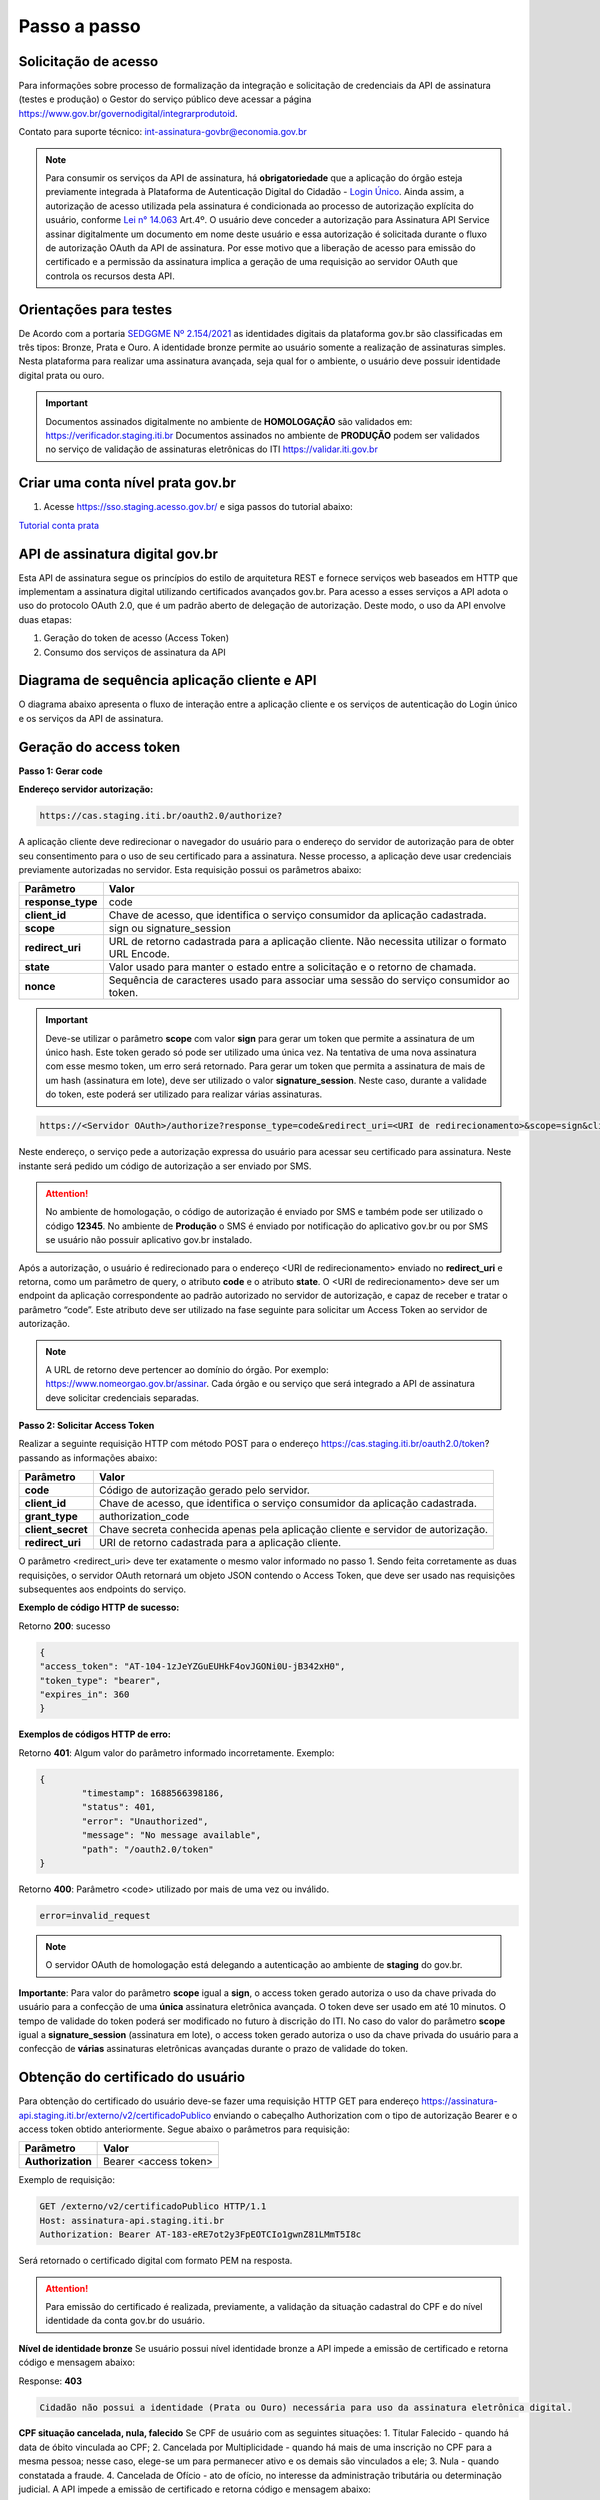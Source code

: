 ﻿Passo a passo
================================

Solicitação de acesso 
+++++++++++++++++++++++++++

Para informações sobre processo de formalização da integração e solicitação de credenciais da API de assinatura (testes e produção) o Gestor do serviço público deve acessar a página https://www.gov.br/governodigital/integrarprodutoid.

Contato para suporte técnico: int-assinatura-govbr@economia.gov.br

.. note::
	Para consumir os serviços da API de assinatura, há **obrigatoriedade**  que a aplicação do órgão esteja previamente 
	integrada à Plataforma de Autenticação Digital do Cidadão -  `Login Único`_. Ainda assim, a autorização de acesso utilizada pela assinatura 
	é condicionada ao processo de autorização explícita do usuário, conforme `Lei n° 14.063`_ Art.4º. O usuário deve conceder a autorização para Assinatura 
	API Service assinar digitalmente um documento em nome deste usuário e essa autorização é solicitada durante o fluxo de autorização OAuth da API de assinatura. 
	Por esse motivo que a liberação de acesso para emissão do certificado e a permissão da assinatura implica a geração de uma requisição ao servidor OAuth que controla os recursos desta API. 
   

Orientações para testes  
++++++++++++++++++++++++++

De Acordo com a portaria `SEDGGME Nº 2.154/2021`_ as identidades digitais da plataforma gov.br são classificadas em três tipos: Bronze, Prata e Ouro. A identidade bronze permite ao usuário somente a realização de assinaturas simples. Nesta plataforma para realizar uma assinatura avançada, seja qual for o ambiente, o usuário deve possuir identidade digital prata ou ouro. 

.. important::
   Documentos assinados digitalmente no ambiente de **HOMOLOGAÇÃO** são validados em: https://verificador.staging.iti.br 
   Documentos assinados no ambiente de **PRODUÇÃO** podem ser validados no serviço de validação de assinaturas eletrônicas do ITI https://validar.iti.gov.br

Criar uma conta nível prata gov.br  
+++++++++++++++++++++++++++++++++++++++

1. Acesse https://sso.staging.acesso.gov.br/ e siga passos do tutorial abaixo:

`Tutorial conta prata <https://github.com/servicosgovbr/manual-integracao-assinatura-eletronica/raw/main/arquivos/Tutorial.pdf>`_

API de assinatura digital gov.br
+++++++++++++++++++++++++++++++++++++

Esta API de assinatura segue os princípios do estilo de arquitetura REST e fornece serviços web baseados em HTTP que implementam a assinatura digital utilizando certificados avançados gov.br. 
Para acesso a esses serviços a API adota o uso do protocolo OAuth 2.0, que é um padrão aberto de delegação de autorização. Deste modo, o uso da API envolve duas etapas:

1. Geração do token de acesso (Access Token)

2. Consumo dos serviços de assinatura da API

Diagrama de sequência aplicação cliente e API
++++++++++++++++++++++++++++++++++++++++++++++

O diagrama abaixo apresenta o fluxo de interação entre a aplicação cliente e os serviços de autenticação do Login único e os serviços da API de assinatura.

.. image:: images/diagrama_sequencia.png


Geração do access token
+++++++++++++++++++++++

**Passo 1: Gerar code**

**Endereço servidor autorização:** 

.. code-block:: console

	https://cas.staging.iti.br/oauth2.0/authorize?

A aplicação cliente deve redirecionar o navegador do usuário para o endereço do servidor de autorização para de obter seu consentimento para o uso de seu certificado para a assinatura. Nesse processo, a aplicação deve usar credenciais previamente autorizadas no servidor. Esta requisição possui os parâmetros abaixo:

==================  ==================================================================================================
**Parâmetro**  	    **Valor**
------------------  --------------------------------------------------------------------------------------------------
**response_type**	code
**client_id**       Chave de acesso, que identifica o serviço consumidor da aplicação cadastrada.
**scope**           sign ou signature_session
**redirect_uri**    URL de retorno cadastrada para a aplicação cliente. Não necessita utilizar o formato URL Encode.
**state**           Valor usado para manter o estado entre a solicitação e o retorno de chamada.
**nonce**           Sequência de caracteres usado para associar uma sessão do serviço consumidor ao token.
==================  ==================================================================================================

.. important::
  Deve-se utilizar o parâmetro **scope** com valor **sign** para gerar um token que permite a assinatura de um único hash. Este token gerado só pode ser utilizado uma única vez. Na tentativa de uma nova assinatura com esse mesmo token, um erro será retornado. Para gerar um token que permita a assinatura de mais de um hash (assinatura em lote), deve ser utilizado o valor **signature_session**. Neste caso, durante a validade do token, este poderá ser utilizado para realizar várias assinaturas.

.. code-block:: console

    https://<Servidor OAuth>/authorize?response_type=code&redirect_uri=<URI de redirecionamento>&scope=sign&client_id=<client_id

Neste endereço, o serviço pede a autorização expressa do usuário para acessar seu certificado para assinatura. Neste instante será pedido um código de autorização a ser enviado por SMS.

.. Attention::
  No ambiente de homologação, o código de autorização é enviado por SMS e também pode ser utilizado o código **12345**. No ambiente de **Produção** o SMS é enviado por notificação do aplicativo gov.br ou por SMS se usuário não possuir aplicativo gov.br instalado.
  

Após a autorização, o usuário é redirecionado para o endereço <URI de redirecionamento> enviado no **redirect_uri** e retorna, como um parâmetro de query, o atributo **code** e o atributo **state**. O <URI de redirecionamento> deve ser um endpoint da aplicação correspondente ao padrão autorizado no servidor de autorização, e capaz de receber e tratar o parâmetro “code”. Este atributo deve ser utilizado na fase seguinte para solicitar um Access Token ao servidor de autorização. 

.. note::
	A URL de retorno deve pertencer ao domínio do órgão. Por exemplo: https://www.nomeorgao.gov.br/assinar. Cada órgão e ou serviço que será integrado a API de assinatura deve solicitar credenciais separadas.


**Passo 2: Solicitar Access Token**

Realizar a seguinte requisição HTTP com método POST para o endereço https://cas.staging.iti.br/oauth2.0/token? passando as informações abaixo:

==================  ==================================================================================================
**Parâmetro**  	    **Valor**
------------------  --------------------------------------------------------------------------------------------------
**code**            Código de autorização gerado pelo servidor.
**client_id**       Chave de acesso, que identifica o serviço consumidor da aplicação cadastrada.
**grant_type**      authorization_code
**client_secret**   Chave secreta conhecida apenas pela aplicação cliente e servidor de autorização.
**redirect_uri**    URI de retorno cadastrada para a aplicação cliente. 
==================  ==================================================================================================

O parâmetro <redirect_uri> deve ter exatamente o mesmo valor informado no passo 1. Sendo feita corretamente as duas requisições, o servidor OAuth retornará um objeto JSON contendo o Access Token, que deve ser usado nas requisições subsequentes aos endpoints do serviço.

**Exemplo de código HTTP de sucesso:**

Retorno **200**: sucesso

.. code-block:: JSON

	{
    	"access_token": "AT-104-1zJeYZGuEUHkF4ovJGONi0U-jB342xH0",
    	"token_type": "bearer",
    	"expires_in": 360
	}

**Exemplos de códigos HTTP de erro:**

Retorno **401**: Algum valor do parâmetro informado incorretamente. Exemplo:

.. code-block:: JSON

	{ 
		"timestamp": 1688566398186,
		"status": 401,
		"error": "Unauthorized",
		"message": "No message available",
		"path": "/oauth2.0/token"
	} 

Retorno **400**: Parâmetro <code> utilizado por mais de uma vez ou inválido.

.. code-block:: console

	error=invalid_request


.. note::
  O servidor OAuth de homologação está delegando a autenticação ao ambiente de **staging** do gov.br.


**Importante**: Para valor do parâmetro **scope** igual a **sign**, o access token gerado autoriza o uso da chave privada do usuário para a confecção de uma **única** assinatura eletrônica avançada. O token deve ser usado em até 10 minutos. O tempo de validade do token poderá ser modificado no futuro à discrição do ITI. No caso do valor do parâmetro **scope** igual a **signature_session** (assinatura em lote), o access token gerado autoriza o uso da chave privada do usuário para a confecção de **várias** assinaturas eletrônicas avançadas durante o prazo de validade do token.

Obtenção do certificado do usuário
++++++++++++++++++++++++++++++++++

Para obtenção do certificado do usuário deve-se fazer uma requisição HTTP GET para endereço https://assinatura-api.staging.iti.br/externo/v2/certificadoPublico enviando o cabeçalho Authorization com o tipo de autorização Bearer e o access token obtido anteriormente. Segue abaixo o parâmetros para requisição:

==================  ======================================================================
**Parâmetro**  		**Valor**
------------------  ----------------------------------------------------------------------
**Authorization**   Bearer <access token>
==================  ======================================================================

Exemplo de requisição:

.. code-block:: console

		GET /externo/v2/certificadoPublico HTTP/1.1
		Host: assinatura-api.staging.iti.br 
		Authorization: Bearer AT-183-eRE7ot2y3FpEOTCIo1gwnZ81LMmT5I8c

Será retornado o certificado digital com formato PEM na resposta.

.. Attention::
	Para emissão do certificado é realizada, previamente, a validação da situação cadastral do CPF e do nível identidade da conta gov.br do usuário.

**Nível de identidade bronze**
Se usuário possui nível identidade bronze a API impede a emissão de certificado e retorna código e mensagem abaixo:

Response: **403**

.. code-block:: console

		Cidadão não possui a identidade (Prata ou Ouro) necessária para uso da assinatura eletrônica digital.

**CPF situação cancelada, nula, falecido**
Se CPF de usuário com as seguintes situações:
1. Titular Falecido - quando há data de óbito vinculada ao CPF;
2. Cancelada por Multiplicidade - quando há mais de uma inscrição no CPF para a mesma pessoa; nesse caso, elege-se um para permanecer ativo e os demais são vinculados a ele;
3. Nula - quando constatada a fraude.
4. Cancelada de Ofício - ato de ofício, no interesse da administração tributária ou determinação judicial.
A API impede a emissão de certificado e retorna código e mensagem abaixo:

Response: **403**

.. code-block:: console

		CPF com situação cancelada, nula ou falecido na Receita Federal não permite uso da assinatura eletrônica digital.


Realização da assinatura digital de um HASH SHA-256 em PKCS#7
+++++++++++++++++++++++++++++++++++++++++++++++++++++++++++++

Para gerar um pacote PKCS#7 contendo a assinatura digital de um HASH SHA-256 utilizando a chave privada do usuário, deve-se fazer uma requisição HTTP POST para o endereço https://assinatura-api.staging.iti.br/externo/v2/assinarPKCS7 enviando os seguintes parâmetros:

==================  ======================================================================
**Parâmetros**  	**Valor**
------------------  ----------------------------------------------------------------------
**Content-Type**    application/json       
**Authorization**   Bearer <access token>
==================  ======================================================================

Body da requisição:

.. code-block:: JSON

	{ "hashBase64": "<Hash SHA256 codificado em Base64>"} 

Exemplo de requisição:

.. code-block:: console

		POST /externo/v2/assinarPKCS7 HTTP/1.1
		Host: assinatura-api.staging.iti.br 
		Content-Type: application/json	
		Authorization: Bearer AT-183-eRE7ot2y3FpEOTCIo1gwnZ81LMmT5I8c

		{"hashBase64":"kmm8XNQNIzSHTKAC2W0G2fFbxGy24kniLuUAZjZbFb0="}

Será retornado um arquivo contendo o pacote PKCS#7 com a assinatura digital do hash SHA256-RSA e com o certificado público do usuário. O arquivo retornado pode ser validado em https://verificador.staging.iti.br/.

.. Attention::
	Do mesmo modo do serviço para obtenção do certificado, para gerar uma ou mais assinaturas é realizada, previamente, a validação da situação cadastral do CPF e do nível identidade da conta gov.br do usuário.

**Nível de identidade bronze**
Se usuário possui nível identidade bronze a API impede a assinatura e retorna código e mensagem abaixo:

Response: **403**

.. code-block:: console

		Cidadão não possui a identidade (Prata ou Ouro) necessária para uso da assinatura eletrônica digital.

**CPF situação cancelada, nula, falecido**
Se CPF de usuário com as seguintes situações:
1. Titular Falecido - quando há data de óbito vinculada ao CPF;
2. Cancelada por Multiplicidade - quando há mais de uma inscrição no CPF para a mesma pessoa; nesse caso, elege-se um para permanecer ativo e os demais são vinculados a ele;
3. Nula - quando constatada a fraude.
4. Cancelada de Ofício - ato de ofício, no interesse da administração tributária ou determinação judicial.
A API impede a assinatura e retorna código e mensagem abaixo:

Response: **403**

.. code-block:: console

		CPF com situação cancelada, nula ou falecido na Receita Federal não permite uso da assinatura eletrônica digital.

**Assinatura em Lote**: Para gerar múltiplos pacotes PKCS#7, cada qual correspondente a assinatura digital de um HASH SHA-256 distinto (correspondentes a diferentes documentos), deve-se seguir as orientações do tópico **Geração do Access Token** para solicitação do token que permita esta operação (scope signature_session). Após a obtenção deste token, deve ser feita uma requisição para o endereço https://assinatura-api.staging.iti.br/externo/v2/assinarPKCS7 para cada hash a ser assinado, enviando os mesmo parâmetros informados acima. No código de **Exemplo de aplicação** pode-se verificar no arquivo assinar.php um exemplo de implementação da chamada ao serviço para uma assinatura em lote. O retorno desta operação será um arquivo contendo o pacote PKCS#7 correspondente a cada hash enviado na requisição ao serviço.

Assinaturas PKCS#7 e PDF
+++++++++++++++++++++++++

Existem duas formas principais de assinar um documento PDF:

* Assinatura *detached*
* Assinatura envelopada

A Assinatura *detached* faz uso de dois arquivos: (1) o arquivo PDF a ser assinado; e (2) um arquivo de assinatura (**.p7s**). Nesta modalidade de assinatura, nenhuma informação referente à assinatura é inclusa no PDF. Toda a informação da assinatura está encapsulada no arquivo (.p7s).
Qualquer alteração no PDF irá invalidar a assinatura contida no arquivo no arquivo (.p7s). Para validar esta modalidade de assinatura, é necessário apresentar para o software de verificação os dois arquivos, PDF e (.p7s).

Para realizar esta modalidade de assinatura pela API de assinatura eletrônica avançada, deve-se calcular o hash sha256 sobre todo o arquivo PDF e enviá-lo através da operação **assinarPKCS7** detalhada no tópico anterior. O arquivo binário retornado como resposta desta operação deve ser salvo com a extensão (.p7s).

A assinatura envelopada, por sua vez, inclui dentro do próprio arquivo PDF o pacote de assinatura PKCS#7. Portanto, não há um arquivo de assinatura separado. Para realizar essa modalidade de assinatura deve-se:

1. Preparar o documento de assinatura
2. Calcular quais os *bytes (bytes-ranges)* do arquivo preparado no passo 1 deverão entrar no computo do hash. Diferentemente da assinatura *detached*, o cálculo do hash para assinatura envelopadas em PDF não é o hash SHA256 do documento original (integral). É uma parte do documento preparado no passo 1.
3. Calcular o hash SHA256 desses *bytes* 
4. Submeter o hash SHA256 à operação **assinarPKCS7** desta API.
5. O resultado da operação **assinarPKCS7** deve ser codificado em hexadecimal e embutido no espaço que foi previamente alocado no documento no passo 1.

O detalhamento de como preparar o documento, calcular os *bytes-ranges* utilizados no computo do hash e como embutir o arquivo PKCS7 no arquivo previamente preparado podem ser encontrados na especificação ISO 32000-1:2008. Existem bibliotecas que automatizam esse procedimento de acordo com o padrão (ex: PDFBox para Java e iText para C#).

Recomendações para assinaturas digitais em PDF
++++++++++++++++++++++++++++++++++++++++++++++

O PDF foi especificado e desenvolvido pela empresa Adobe System. A partir da versão PDF 1.6, a Adobe utiliza o padrão ISO 32000-1 em sua especificação. Este padrão define a especificação do formato digital para representação de um documento PDF de forma que permita aos usuários trocar e visualizar documentos independente do ambiente que eles foram criados. Resumidamente, a especificação define a estrutura do conteúdo do arquivo PDF, como este conteúdo pode ser interpretado, acessado, atualizado e armazenado dentro do arquivo.

O padrão PDF possui a funcionalidade chamada **Atualização Incremental**. Essa funcionalidade permite que o PDF seja modificado acrescentando novas informações após o fim do arquivo. A assinatura de PDF é realizada incorporando uma assinatura digital ao fim do PDF utilizando o mecanismo de Atualização Incremental. Este tipo de implementação protege contra modificação todas as informações anteriores a Assinatura Digital a ser realizada e a própria Assinatura Digital incluída no arquivo. Entretanto, ela não impede que novas Atualizações Incrementais sejam realizadas, alterando visualmente o PDF após uma assinatura ter sido incluída. Ainda assim, sempre é possível recuperar a versão que foi efetivamente assinada, e esta versão não pode ser modificada de forma alguma.

A possibilidade de alteração visual em documentos previamente assinados pode causar confusão por parte de cidadãos e órgãos públicos no momento da validação e verificação de documentos assinados. Por esta razão a partir da Versão 1.5 do PDF, foi introduzido um mecanismo para proteção e controle de alterações passíveis de serem realizadas em documentos PDF assinados. Esse mecanismo é chamado **MDP (modification detection and prevention - DocMDP)**, e permite que a primeira pessoa a assinar o documento, ou seja, o autor, possa especificar quais alterações poderão ser realizadas em futuras atualizações incrementais.

Recomenda-se fortemente que a **primeira assinatura realizada** em um documento PDF seja configurada da seguinte forma:

1. Incluir entrada *Reference*, com uma referência indireta a um Dicionário *“Signature Reference”*. Exemplo:

.. code-block:: console

		166 0 obj
		<<
		/Type /Sig
		/Filter /Adobe.PPKLite
		/SubFilter /adbe.pkcs7.detached
		/M (D:20220705145549-03'00')
		/Reference [168 0 R]
		/Contents <24730....>
		/ByteRange [0 36705 55651 8985] 
		>>
		Endobj
		
2. O dicionário *“Signature Reference”* conter as entradas *“Transform Method”* com o valor DocMDP; e, *“TransformParams”* com uma referência indireta para um dicionário de *TransformParams*. Exemplo:

.. code-block:: console

		168 0 obj
		<<
		/Type /SigRef
		/TransformMethod /DocMDP
		/TransformParams 170 0 R
		>>
		
3. O dicionário *“TransformParams”* com uma entrada *P* com valor 2 e entrada *V* com valor 1.2.

.. code-block:: console

		170 0 obj
		<<
		/Type /TransformParams
		/P 2
		/V /1.2
		>>

.. important::
	 Não é recomendado o uso do dicionário */Perms* com entrada */DocMDP* por questões de compatibilidade com o Adobe. 
	 Ao configurar a primeira assinatura desta forma apenas serão permitidas as seguintes alterações: **Preenchimento de formulários, templates e inclusão de novas assinaturas**.

Outros valores de *P* possíveis de serem usados: 

* **P = 1** -> Nenhuma alteração é admitida; 
* **P = 2** -> Alterações permitidas em formulários, templates e inclusão de novas assinaturas; e
* **P = 3** -> Além das permissões admitidas para P = 2, admite-se também anotações, deleções e modificações.

.. note::
	A utilização da logo gov.br é permitida nas assinaturas que adicionam imagem ao PDF. A orientações quanto a aplicação da logo podem ser verificadas 
	em Manual de uso da marca `Link manual`_

Orientações para homologação do sistema integrado  
++++++++++++++++++++++++++++++++++++++++++++++++++

A homologação poderá ser realizada em reunião pelo Microsoft Teams ou envio de vídeo da aplicação demonstrando os 4 fluxos abaixo:
 
1. **Demonstrar usuário realizando login no sistema:** Apresentar a tela inicial e usuário realizando sua autenticação no Login Único para iniciar sua jornada na utilização do sistema. Caso o sistema ainda tenha disponibilizado a autenticação por outro cliente de login, deverá constar no video o fluxo do sistema por este outro tipo de autenticação.

2. **Demonstrar usuário realizando assinatura:** Apresentar a jornada do usuário até chegar à etapa de realizar a assinatura. Este processo poderá incluir a assinatura de um arquivo gerado pelo próprio sistema ou a assinatura de um arquivo que usuário tenha que anexar ao sistema, isso depende do fluxo de funcionamento do sistema do órgão.   

3. **Demonstrar teste com usuário conta bronze:** Caso sistema permita o login de usuário com a conta nível bronze, apresentar mensagem orientando o usuário adquirir conta com nível necessário para realizar assinatura. Exemplo de mensagem: "É necessário possuir conta gov.br nível prata ou ouro para utilizar o serviço de assinatura". A aplicação cliente deve direcionar o usuário para adquirir nível necessário, verificar serviço de confiabilidades no link: https://acesso.gov.br/roteiro-tecnico/iniciarintegracao.html#acesso-ao-servico-de-catalogo-de-confiabilidades-selos

4. **Demonstrar usuário fazendo logout:** Apresentar como usuário realiza logout do sistema. 

Exemplo de aplicação
++++++++++++++++++++

Logo abaixo, encontra-se um pequeno exemplo PHP para prova de conceito.

`Download Exemplo PHP <https://github.com/servicosgovbr/manual-integracao-assinatura-eletronica/raw/main/downloadFiles/exemploApiPhp.zip>`_

Este exemplo é composto por 4 arquivos:

* **index.php** Formulário para upload de um arquivo
* **upload.php** Script para recepção de arquivo e cálculo de seu hash SHA256. O Resultado do SHA256 é armazenado na sessão do usuário.
* **assinar.php** Implementação do handshake OAuth, assim como a utilização dos dois endpoints acima. Como resultado, uma página conforme a figura abaixo será apresentada, mostrando o certificado emitido para o usuário autenticado e a assinatura.
* **config.php** Arquivo de configuração para executar o exemplo. Os valores **$clientid** e **$secret** precisam ser substituídos pelas credenciais de homologação cadastradas para a aplicação cliente.

.. image:: images/image.png


Para executar o exemplo, é possível utilizar Docker com o comando abaixo:

.. code-block:: console
	
		docker-compose up -d

e acessar o endereço http://127.0.0.1:8080

Como criar um par de chaves PGP
+++++++++++++++++++++++++++++++

**GnuPG para Windows** 

Faça o download do aplicativo Gpg4win em: https://gpg4win.org/download.html
O Gpg4win é um pacote de instalação para qualquer versão do Windows, que inclui o software de criptografia GnuPG. Siga abaixo as instruções detalhadas de como gerar um par de chaves PGP:

1. Após o download, execute a instalação e deixe os seguintes componentes marcados conforme imagem abaixo:

.. image:: images/pgp1.png

2. Concluída a instalação, execute o **Kleopatra** para a criação do par de chaves. Kleopatra é uma ferramenta para gerenciamento de certificados X.509, chaves PGP e também para gerenciamento de certificados de servidores. A janela principal deverá se parecer com a seguinte:

.. image:: images/pgp2.png

3. Para criar novo par de chaves (pública e privada), vá até o item do Menu **Arquivo** → **Novo Par de chaves...** selecione **Criar um par de chaves OpenPGP pessoal**. Na tela seguinte informe os detalhes **Nome** e **Email**, marque a opção para proteger a chave com senha e clique em **Configurações avançadas...**

4. Escolha as opções para o tipo do par de chaves e defina uma data de validade. Esta data pode ser alterada depois. Após confirmação da tela abaixo, abrirá uma janela para informar a senha. O ideal é colocar uma senha forte, que deve conter pelo menos 8 caracteres, 1 digito ou caractere especial.

.. image:: images/pgp3.png

5. Após concluído, o sistema permite o envio da chave pública por email clicando em **Enviar chave pública por e-mail...** ou o usuário tem a opção de clicar em **Terminar** e exportar a chave pública para enviá-la por email posteriormente. Para exportar a chave pública e enviá-la anexo ao email, clique com
botão direito na chave criada e depois clique em **Exportar...**

**GnuPG para Linux** 

Praticamente todas as distribuições do Linux trazem o GnuPG instalado e para criar um par de chaves pública e privada em nome do utilizador 'Fulano de Tal', por exemplo, siga os passos abaixo:


1. Abra o terminal e execute o comando abaixo e informe os dados requisitados (Nome e Email). Se não forem especificados os parâmetros adicionais, o tipo da chave será RSA 3072 bits. Será perguntado uma frase para a senha (frase secreta, memorize-a), basta responder de acordo com o que será pedido.

.. code-block:: console

		$ gpg --gen-key
		
		gpg (GnuPG) 2.2.19; Copyright (C) 2019 Free Software Foundation, Inc.
		This is free software: you are free to change and redistribute it.
		There is NO WARRANTY, to the extent permitted by law.
		gpg: directory '/home/user/.gnupg' created
		gpg: keybox '/home/user/.gnupg/pubring.kbx' created
		Note: Use "gpg --full-generate-key" for a full featured key generation dialog.

	    O GnuPG precisa construir uma ID de usuário para identificar sua chave.

		Nome completo: **Fulano de Tal**
		Endereço de correio eletrônico: **fulanodetal@email.com**
		Você selecionou este identificador de usuário: "Fulano de Tal <fulanodetal@email.com>"
		Change (N)ame, (E)mail, or (O)kay/(Q)uit? O

		gpg: /home/user/.gnupg/trustdb.gpg: banco de dados de confiabilidade criado
        gpg: chave D5882F501CC722AA marcada como plenamente confiável
        gpg: directory '/home/user/.gnupg/openpgp-revocs.d' created
        gpg: revocation certificate stored as '/home/user/.gnupg/openpgprevocs.d/269C3D6B65B150A9B349170D5882F501CC722AA.rev'

		Chaves pública e privada criadas e assinadas.

		pub rsa3072 2021-04-30 [SC] [expira: 2023-04-30] 269C3D6B65B150A9B349170D5882F501CC722AA uid Fulano de Tal <fulanodetal@email.com>
        sub rsa3072 2021-04-30 [E] [expira: 2023-04-30]
		
2. Para enviar um documento ou um e-mail cifrado com sua chave, é necessário que a pessoa tenha a sua chave pública. Partindo do ponto que a pessoa fez um pedido da sua chave pública, então é necessário criar um arquivo
com a chave e passar o arquivo para o solicitante (por exemplo, podemos passar pelo e-mail). Execute o comando abaixo no terminal do Linux para exportar a sua chave para o arquivo **MinhaChave.asc**

.. code-block:: console
	
		$ gpg --export 269C3D6B65B150A9B449170D5882F501CC722AA> MinhaChave.asc

A sequência de números e letras "269C3D6B65B150A9B349170D5882F501CC722AA" é o ID da chave (da chave que criamos aqui no exemplo, substitua pelo seu ID) e **MinhaChave.asc** é o nome do arquivo onde será gravada a chave (pode ser outro nome).
O próximo passo é o envio do arquivo com a chave pública para a pessoa e então ela poderá criptografar um e-mail ou um documento com a sua chave pública. Se foi criptografado com a sua chave pública, somente a sua chave privada será capaz de decodificar o documento e a frase secreta de sua chave será requisitada.

3. Para **decifrar** um documento que foi criptografado com a sua chave pública basta seguir os passos abaixo, substituindo **NomeArquivo.gpg** pelo nome do arquivo cifrado. Será solicitada a frase secreta de sua chave privada. Um arquivo com nome **ArquivoTextoClaro** será criado na mesma pasta. Este arquivo contêm as informações decifradas.		

.. code-block:: console
	
		$ gpg -d NomeArquivo.gpg > ArquivoTextoClaro

		gpg: criptografado com 3072-bit RSA chave, ID 4628820328759F85, criado 2021-04-24 "Fulano de Tal <fulanodetal@email.com>"






.. |site externo| image:: images/site-ext.gif
.. _`codificador para Base64`: https://www.base64decode.org/
.. _`OpenID Connect`: https://openid.net/specs/openid-connect-core-1_0.html#TokenResponse
.. _`auth 2.0 Redirection Endpoint`: https://tools.ietf.org/html/rfc6749#section-3.1.2
.. _`Exemplos de Integração`: exemplointegracao.html
.. _`Design System do Governo Federal`: http://dsgov.estaleiro.serpro.gov.br/ds/componentes/button
.. _`Resultado Esperado do Acesso ao Serviço de Confiabilidade Cadastral (Selos)`: iniciarintegracao.html#resultado-esperado-do-acesso-ao-servico-de-confiabilidade-cadastral-selos
.. _`Resultado Esperado do Acesso ao Serviço de Confiabilidade Cadastral (Categorias)` : iniciarintegracao.html#resultado-esperado-do-acesso-ao-servico-de-confiabilidade-cadastral-categorias
.. _`Documento verificar Código de Compensação dos Bancos` : arquivos/TabelaBacen.pdf
.. _`Login Único`: https://acesso.gov.br/roteiro-tecnico/index.html
.. _`Lei n° 14.063`: http://www.planalto.gov.br/ccivil_03/_ato2019-2022/2020/lei/L14063.htm
.. _`SEDGGME Nº 2.154/2021`: https://www.in.gov.br/web/dou/-/portaria-sedggme-n-2.154-de-23-de-fevereiro-de-2021-304916270
.. _`Link manual`: https://www.gov.br/secom/pt-br/central-de-conteudo/manuais
